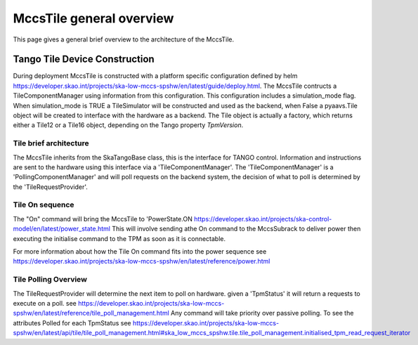 ##########################
 MccsTile general overview
##########################

This page gives a general brief overview to the architecture of the MccsTile.

********************************
 Tango Tile Device Construction
********************************

During deployment MccsTile is constructed with a platform specific configuration defined by helm https://developer.skao.int/projects/ska-low-mccs-spshw/en/latest/guide/deploy.html.
The MccsTile contructs a TileComponentManager using information from this configuration. 
This configuration includes a simulation_mode flag. When simulation_mode is TRUE a TileSimulator 
will be constructed and used as the backend, when False a pyaavs.Tile object will be created to 
interface with the hardware as a backend.
The Tile object is actually a factory, which returns either a Tile12 or
a Tile16 object, depending on the Tango property *TpmVersion*. 

Tile brief architecture
=======================
The MccsTile inherits from the SkaTangoBase class, this is the interface for TANGO control.
Information and instructions are sent to the hardware using this interface via a 'TileComponentManager'. 
The 'TileComponentManager' is a 'PollingComponentManager' and will poll requests on the backend system, 
the decision of what to poll is determined by the 'TileRequestProvider'. 

.. uml:: tile_class_diagram.uml

Tile On sequence
================
The "On" command will bring the MccsTile to 'PowerState.ON https://developer.skao.int/projects/ska-control-model/en/latest/power_state.html
This will involve sending athe On command to the MccsSubrack to deliver power then executing the initialise
command to the TPM as soon as it is connectable.

.. uml:: tile_on.uml

For more information about how the Tile On command fits into the power sequence 
see https://developer.skao.int/projects/ska-low-mccs-spshw/en/latest/reference/power.html

Tile Polling Overview
=====================
The TileRequestProvider will determine the next item to poll on hardware.
given a 'TpmStatus' it will return a requests to execute on a poll.
see https://developer.skao.int/projects/ska-low-mccs-spshw/en/latest/reference/tile_poll_management.html
Any command will take priority over passive polling. To see the attributes Polled for each 
TpmStatus see https://developer.skao.int/projects/ska-low-mccs-spshw/en/latest/api/tile/tile_poll_management.html#ska_low_mccs_spshw.tile.tile_poll_management.initialised_tpm_read_request_iterator
    
